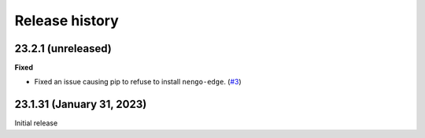 ***************
Release history
***************

.. Changelog entries should follow this format:

   version (release date)
   ======================

   **section**

   - One-line description of change (link to Github issue/PR)

.. Changes should be organized in one of several sections:

   - Added
   - Changed
   - Deprecated
   - Removed
   - Fixed

23.2.1 (unreleased)
===================

**Fixed**

- Fixed an issue causing pip to refuse to install ``nengo-edge``. (`#3`_)

.. _#3: https://github.com/nengo/nengo-edge/pull/3

23.1.31 (January 31, 2023)
==========================

Initial release

